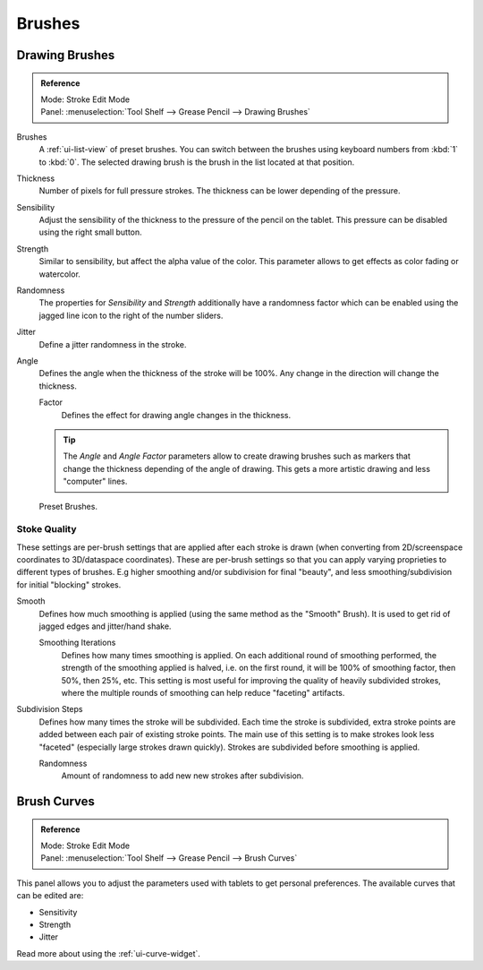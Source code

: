 
*******
Brushes
*******

Drawing Brushes
===============

.. admonition:: Reference
   :class: refbox

   | Mode:     Stroke Edit Mode
   | Panel:    :menuselection:`Tool Shelf --> Grease Pencil --> Drawing Brushes`

Brushes
    A :ref:`ui-list-view` of preset brushes.  You can switch between the brushes using keyboard numbers from :kbd:`1` to :kbd:`0`.
    The selected drawing brush is the brush in the list located at that position.
Thickness
   Number of pixels for full pressure strokes.
   The thickness can be lower depending of the pressure.
Sensibility
   Adjust the sensibility of the thickness to the pressure of the pencil on the tablet.
   This pressure can be disabled using the right small button.
Strength
   Similar to sensibility, but affect the alpha value of the color.
   This parameter allows to get effects as color fading or watercolor.
Randomness
   The properties for *Sensibility* and *Strength* additionally have a randomness factor which
   can be enabled using the jagged line icon to the right of the number sliders.

Jitter
   Define a jitter randomness in the stroke.
Angle
   Defines the angle when the thickness of the stroke will be 100%.
   Any change in the direction will change the thickness.

   Factor
      Defines the effect for drawing angle changes in the thickness.

   .. tip::

      The *Angle* and *Angle Factor* parameters allow to create drawing brushes such as markers
      that change the thickness depending of the angle of drawing.
      This gets a more artistic drawing and less "computer" lines.

.. figure:: /images/interface_grease-pencil_drawing_brushes.png

   Preset Brushes.


Stoke Quality
-------------

These settings are per-brush settings that are applied after each stroke is drawn
(when converting from 2D/screenspace coordinates to 3D/dataspace coordinates).
These are per-brush settings so that you can apply varying proprieties to different types of brushes.
E.g higher smoothing and/or subdivision for final "beauty", and less smoothing/subdivision for initial "blocking" strokes. 

Smooth
   Defines how much smoothing is applied (using the same method as the "Smooth" Brush).
   It is used to get rid of jagged edges and jitter/hand shake.

   Smoothing Iterations
      Defines how many times smoothing is applied. On each additional round of smoothing performed,
      the strength of the smoothing applied is halved,
      i.e. on the first round, it will be 100% of smoothing factor, then 50%, then 25%, etc.
      This setting is most useful for improving the quality of heavily subdivided strokes,
      where the multiple rounds of smoothing can help reduce "faceting" artifacts.

Subdivision Steps
   Defines how many times the stroke will be subdivided.
   Each time the stroke is subdivided, extra stroke points are added between each pair of existing stroke points.
   The main use of this setting is to make strokes look less "faceted" (especially large strokes drawn quickly).
   Strokes are subdivided before smoothing is applied.

   Randomness
      Amount of randomness to add new new strokes after subdivision.


Brush Curves
============

.. admonition:: Reference
   :class: refbox

   | Mode:     Stroke Edit Mode
   | Panel:    :menuselection:`Tool Shelf --> Grease Pencil --> Brush Curves`

This panel allows you to adjust the parameters used with tablets to get personal preferences.
The available curves that can be edited are:

- Sensitivity
- Strength
- Jitter

Read more about using the :ref:`ui-curve-widget`.
